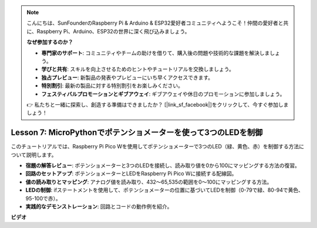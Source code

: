 .. note::

    こんにちは、SunFounderのRaspberry Pi & Arduino & ESP32愛好者コミュニティへようこそ！仲間の愛好者と共に、Raspberry Pi、Arduino、ESP32の世界に深く飛び込みましょう。

    **なぜ参加するのか？**

    - **専門家のサポート**: コミュニティやチームの助けを借りて、購入後の問題や技術的な課題を解決しましょう。
    - **学びと共有**: スキルを向上させるためのヒントやチュートリアルを交換しましょう。
    - **独占プレビュー**: 新製品の発表やプレビューにいち早くアクセスできます。
    - **特別割引**: 最新の製品に対する特別割引をお楽しみください。
    - **フェスティバルプロモーションとギブアウェイ**: ギブアウェイや休日のプロモーションに参加しましょう。

    👉 私たちと一緒に探索し、創造する準備はできましたか？ [|link_sf_facebook|]をクリックして、今すぐ参加しましょう！

Lesson 7: MicroPythonでポテンショメーターを使って3つのLEDを制御
====================================================================

このチュートリアルでは、Raspberry Pi Pico Wを使用してポテンショメーターで3つのLED（緑、黄色、赤）を制御する方法について説明します。

* **宿題の解答レビュー**: ポテンショメーターと3つのLEDを接続し、読み取り値を0から100にマッピングする方法の復習。
* **回路のセットアップ**: ポテンショメーターとLEDをRaspberry Pi Pico Wに接続する配線図。
* **値の読み取りとマッピング**: アナログ値を読み取り、432〜65,535の範囲を0〜100にマッピングする方法。
* **LEDの制御**: ifステートメントを使用して、ポテンショメーターの位置に基づいてLEDを制御（0-79で緑、80-94で黄色、95-100で赤）。
* **実践的なデモンストレーション**: 回路とコードの動作例を紹介。

**ビデオ**

.. raw:: html

    <iframe width="700" height="500" src="https://www.youtube.com/embed/YqvcSnGd_HQ?si=igsP6I-k3FhYA7Go" title="YouTube video player" frameborder="0" allow="accelerometer; autoplay; clipboard-write; encrypted-media; gyroscope; picture-in-picture; web-share" allowfullscreen></iframe>

